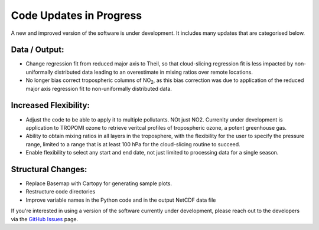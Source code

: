 Code Updates in Progress
===========================

A new and improved version of the software is under development. It includes many updates that are categorised below.

##############
Data / Output:
##############

* Change regression fit from reduced major axis to Theil, so that cloud-slicing regression fit is less impacted by non-uniformally distributed data leading to an overestimate in mixing ratios over remote locations.

* No longer bias correct tropospheric columns of NO\ :sub:`2`, as this bias correction was due to application of the reduced major axis regression fit to non-uniformally distributed data.

##############
Increased Flexibility:
##############

* Adjust the code to be able to apply it to multiple pollutants. NOt just NO2. Currenlty under development is application to TROPOMI ozone to retrieve veritcal profiles of tropospheric ozone, a potent greenhouse gas.

* Ability to obtain mixing ratios in all layers in the troposphere, with the flexibility for the user to specify the pressure range, limited to a range that is at least 100 hPa for the cloud-slicing routine to succeed.

* Enable flexibility to select any start and end date, not just limited to processing data for a single season.


##############
Structural Changes:
##############

* Replace Basemap with Cartopy for generating sample plots.

* Restructure code directories

* Improve variable names in the Python code and in the output NetCDF data file


If you're interested in using a version of the software currently under development, please reach out to the developers via the `GitHub Issues <https://github.com/eamarais/erc-uptrop/issues>`__ page.
